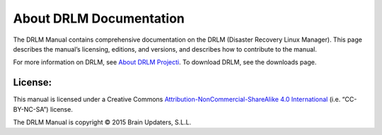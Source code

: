 About DRLM Documentation
========================


The DRLM Manual contains comprehensive documentation on the DRLM (Disaster Recovery Linux Manager). This page describes the manual’s licensing, editions, and versions, and describes how to contribute to the manual.

For more information on DRLM, see `About DRLM Projecti <http://s390213391.mialojamiento.es/www/wpdrlmweb/?page_id=22>`_. To download DRLM, see the downloads page.

License:
--------

This manual is licensed under a Creative Commons `Attribution-NonCommercial-ShareAlike 4.0 International <http://creativecommons.org/licenses/by-nc-sa/4.0/>`_ (i.e. “CC-BY-NC-SA”) license.

The DRLM Manual is copyright © 2015 Brain Updaters, S.L.L.

.. todo:: This documentation is under development, please be patient...
